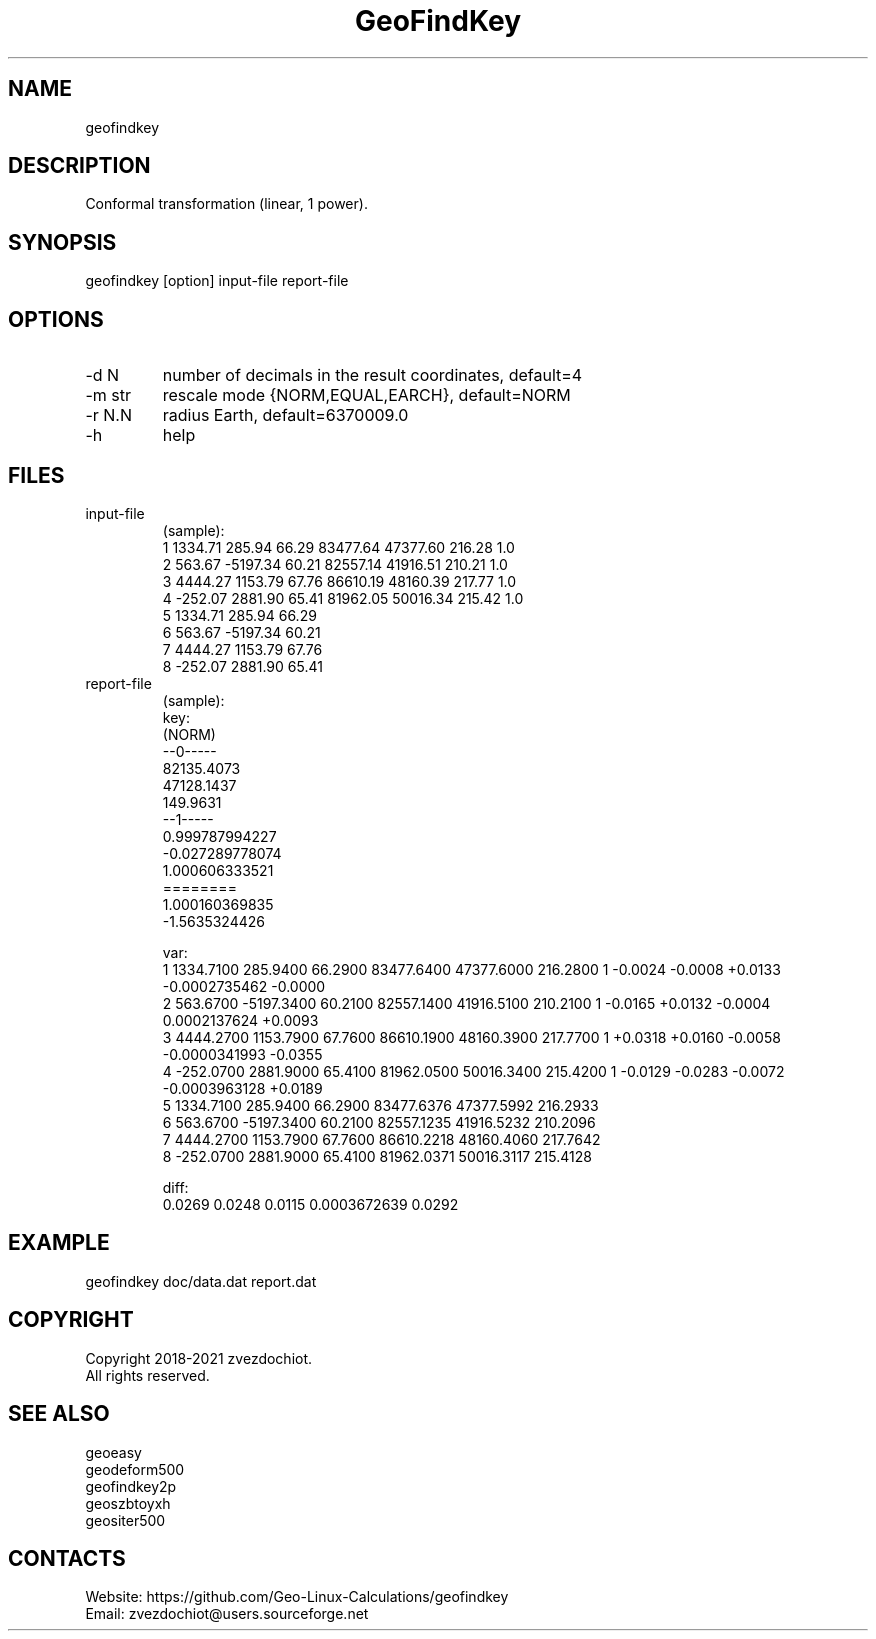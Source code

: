 .TH "GeoFindKey" 1 2.7 "22 Nov 2021" "User Manual"

.SH NAME
geofindkey

.SH DESCRIPTION
Conformal transformation (linear, 1 power).

.SH SYNOPSIS
geofindkey [option] input-file report-file

.SH OPTIONS
.TP
-d N
number of decimals in the result coordinates, default=4
.TP
-m str
rescale mode {NORM,EQUAL,EARCH}, default=NORM
.TP
-r N.N
radius Earth, default=6370009.0
.TP
-h
help

.SH FILES
.TP
input-file
(sample):
 1 1334.71   285.94 66.29 83477.64 47377.60 216.28 1.0
 2  563.67 -5197.34 60.21 82557.14 41916.51 210.21 1.0
 3 4444.27  1153.79 67.76 86610.19 48160.39 217.77 1.0
 4 -252.07  2881.90 65.41 81962.05 50016.34 215.42 1.0
 5 1334.71   285.94 66.29
 6  563.67 -5197.34 60.21
 7 4444.27  1153.79 67.76
 8 -252.07  2881.90 65.41
.TP
report-file
(sample):
 key:
 (NORM)
 --0-----
 82135.4073
 47128.1437
 149.9631
 --1-----
 0.999787994227
 -0.027289778074
 1.000606333521
 ========
 1.000160369835
 -1.5635324426
 
 var:
 1 1334.7100 285.9400 66.2900 83477.6400 47377.6000 216.2800 1 -0.0024 -0.0008 +0.0133 -0.0002735462 -0.0000
 2 563.6700 -5197.3400 60.2100 82557.1400 41916.5100 210.2100 1 -0.0165 +0.0132 -0.0004 0.0002137624 +0.0093
 3 4444.2700 1153.7900 67.7600 86610.1900 48160.3900 217.7700 1 +0.0318 +0.0160 -0.0058 -0.0000341993 -0.0355
 4 -252.0700 2881.9000 65.4100 81962.0500 50016.3400 215.4200 1 -0.0129 -0.0283 -0.0072 -0.0003963128 +0.0189
 5 1334.7100 285.9400 66.2900 83477.6376 47377.5992 216.2933
 6 563.6700 -5197.3400 60.2100 82557.1235 41916.5232 210.2096
 7 4444.2700 1153.7900 67.7600 86610.2218 48160.4060 217.7642
 8 -252.0700 2881.9000 65.4100 81962.0371 50016.3117 215.4128
 
 diff:
 0.0269 0.0248 0.0115 0.0003672639 0.0292

.SH EXAMPLE
geofindkey doc/data.dat report.dat

.SH COPYRIGHT
Copyright 2018-2021 zvezdochiot.
 All rights reserved.

.SH SEE ALSO
 geoeasy
 geodeform500
 geofindkey2p
 geoszbtoyxh
 geositer500

.SH CONTACTS
 Website: https://github.com/Geo-Linux-Calculations/geofindkey
 Email: zvezdochiot@users.sourceforge.net
